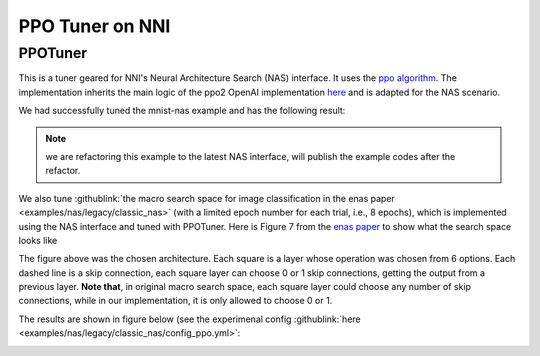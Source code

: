 PPO Tuner on NNI
================

PPOTuner
--------

This is a tuner geared for NNI's Neural Architecture Search (NAS) interface. It uses the `ppo algorithm <https://arxiv.org/abs/1707.06347>`__. The implementation inherits the main logic of the ppo2 OpenAI implementation `here <https://github.com/openai/baselines/tree/master/baselines/ppo2>`__ and is adapted for the NAS scenario.

We had successfully tuned the mnist-nas example and has the following result:

.. Note:: we are refactoring this example to the latest NAS interface, will publish the example codes after the refactor.

.. image:: ../../img/ppo_mnist.png
   :target: ../../img/ppo_mnist.png
   :alt: 


We also tune :githublink:`the macro search space for image classification in the enas paper <examples/nas/legacy/classic_nas>` (with a limited epoch number for each trial, i.e., 8 epochs), which is implemented using the NAS interface and tuned with PPOTuner. Here is Figure 7 from the `enas paper <https://arxiv.org/pdf/1802.03268.pdf>`__ to show what the search space looks like


.. image:: ../../img/enas_search_space.png
   :target: ../../img/enas_search_space.png
   :alt: 


The figure above was the chosen architecture. Each square is a layer whose operation was chosen from 6 options. Each dashed line is a skip connection, each square layer can choose 0 or 1 skip connections, getting the output from a previous layer. **Note that**\ , in original macro search space, each square layer could choose any number of skip connections, while in our implementation, it is only allowed to choose 0 or 1.

The results are shown in figure below (see the experimenal config :githublink:`here <examples/nas/legacy/classic_nas/config_ppo.yml>`\ :


.. image:: ../../img/ppo_cifar10.png
   :target: ../../img/ppo_cifar10.png
   :alt: 


